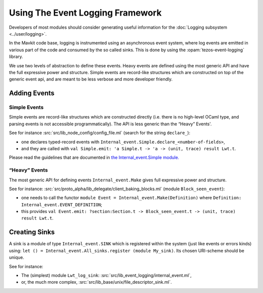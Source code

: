 Using The Event Logging Framework
---------------------------------

Developers of most modules should consider generating useful information
for the :doc:`Logging subsystem <../user/logging>`.

In the Mavkit code base, logging is instrumented using an asynchronous event
system, where log events are emitted in various part of the code and consumed by
the so called sinks.  This is done by using the :opam:`tezos-event-logging` library.

We use two levels of abstraction to define these events. Heavy events are
defined using the most generic API and have the full expressive power and
structure. Simple events are record-like structures which
are constructed on top of the generic event api, and are meant to be less
verbose and more developer friendly.


Adding Events
~~~~~~~~~~~~~

Simple Events
^^^^^^^^^^^^^

Simple events are record-like structures which are constructed directly
(i.e. there is no high-level OCaml type, and parsing events is not accessible
programmatically). The API is less generic than the “Heavy” Events'.

See for instance
:src:`src/lib_node_config/config_file.ml` (search for the string ``declare_``):

-  one declares typed-record events with
   ``Internal_event.Simple.declare_<number-of-fields>``,
-  and they are called with
   ``val Simple.emit: 'a Simple.t -> 'a -> (unit, trace) result Lwt.t``.

Please read the guidelines that are documented in
`the Internal_event.Simple module. <../api/odoc/_html/mavkit-libs/Event_logging/Internal_event/Simple/index.html>`__


“Heavy” Events
^^^^^^^^^^^^^^

The most generic API for defining events ``Internal_event.Make`` gives full
expressive power and structure.

See for instance:
:src:`src/proto_alpha/lib_delegate/client_baking_blocks.ml` (module
``Block_seen_event``):

-  one needs to call the functor
   ``module Event = Internal_event.Make(Definition)`` where
   ``Definition: Internal_event.EVENT_DEFINITION``;
-  this provides
   ``val Event.emit: ?section:Section.t -> Block_seen_event.t -> (unit, trace) result Lwt.t``.

Creating Sinks
~~~~~~~~~~~~~~

A sink is a module of type ``Internal_event.SINK`` which is registered
within the system (just like events or errors kinds) using:
``let () = Internal_event.All_sinks.register (module My_sink)``. Its
chosen URI-scheme should be unique.

See for instance:

-  The (simplest) module ``Lwt_log_sink``:
   :src:`src/lib_event_logging/internal_event.ml`,
-  or, the much more complex,
   :src:`src/lib_base/unix/file_descriptor_sink.ml`.
